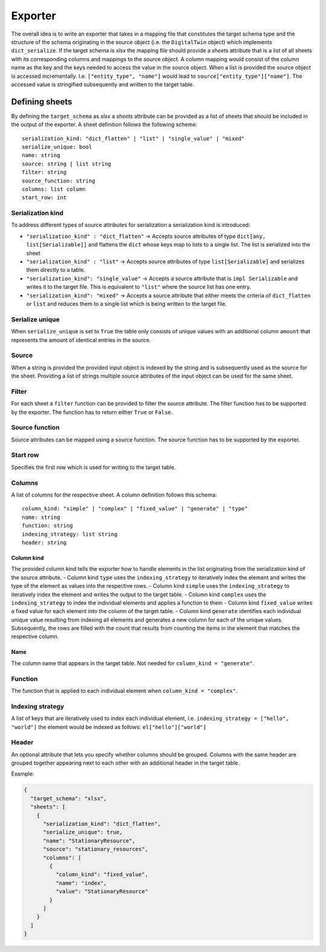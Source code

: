 Exporter
========

The overall idea is to write an exporter that takes in a mapping file
that constitutes the target schema type and the structure of the schema
originating in the source object (i.e. the ``DigitalTwin`` object) which
implements ``dict_serialize``. If the target schema is *xlsx* the
mapping file should provide a *sheets* attribute that is a list of all
sheets with its corresponding columns and mappings to the source object.
A column mapping would consist of the column name as the key and the
keys needed to access the value in the source object. When a list is
provided the source object is accessed incrementally. I.e.
``["entity_type", "name"]`` would lead to
``source["entity_type"]["name"]``. The accessed value is stringified
subsequently and written to the target table.

Defining sheets
---------------

By defining the ``target_schema`` as *xlsx* a *sheets* attribute can be
provided as a list of sheets that should be included in the output of
the exporter. A sheet definition follows the following scheme:

::

   serialization_kind: "dict_flatten" | "list" | "single_value" | "mixed"
   serialize_unique: bool
   name: string
   source: string | list string
   filter: string
   source_function: string
   columns: list column
   start_row: int

Serialization kind
~~~~~~~~~~~~~~~~~~

To address different types of source attributes for serialization a
serialization kind is introduced:

-  ``"serialization_kind" : "dict_flatten"`` -> Accepts source
   attributes of type ``dict[any, list[Serializable]]`` and flattens the
   ``dict`` whose keys map to lists to a single list. The list is
   serialized into the sheet
-  ``"serialization_kind" : "list"`` -> Accepts source attributes of
   type ``list[Serializable]`` and serializes them directly to a table.
-  ``"serialization_kind": "single_value"`` -> Accepts a source
   attribute that is ``impl Serializable`` and writes it to the target
   file. This is equivalent to ``"list"`` where the source list has one
   entry.
-  ``"serialization_kind": "mixed"`` -> Accepts a source attribute that
   either meets the criteria of ``dict_flatten`` or ``list`` and reduces
   them to a single list which is being written to the target file.

Serialize unique
~~~~~~~~~~~~~~~~

When ``serialize_unique`` is set to ``True`` the table only consists of
unique values with an additional column ``amount`` that represents the
amount of identical entries in the source.

Source
~~~~~~

When a string is provided the provided input object is indexed by the
string and is subsequently used as the source for the sheet. Providing a
list of strings multiple source attributes of the input object can be
used for the same sheet.

Filter
~~~~~~

For each sheet a ``filter`` function can be provided to filter the
source attribute. The filter function has to be supported by the
exporter. The function has to return either ``True`` or ``False``.

Source function
~~~~~~~~~~~~~~~

Source attributes can be mapped using a source function. The source
function has to be supported by the exporter.

Start row
~~~~~~~~~

Specifies the first row which is used for writing to the target table.

Columns
~~~~~~~

A list of columns for the respective sheet. A column definition follows
this schema:

::

   column_kind: "simple" | "complex" | "fixed_value" | "generate" | "type"
   name: string
   function: string
   indexing_strategy: list string
   header: string

Column kind
^^^^^^^^^^^

The provided column kind tells the exporter how to handle elements in
the list originating from the serialization kind of the source
attribute. - Column kind ``type`` uses the ``indexing_strategy`` to
iteratively index the element and writes the type of the element as
values into the respective rows. - Column kind ``simple`` uses the
``indexing_strategy`` to iteratively index the element and writes the
output to the target table. - Column kind ``complex`` uses the
``indexing_strategy`` to index the individual elements and applies a
function to them - Column kind ``fixed_value`` writes a fixed value for
each element into the column of the target table. - Column kind
``generate`` identifies each individual unique value resulting from
indexing all elements and generates a new column for each of the unique
values. Subsequently, the rows are filled with the count that results
from counting the items in the element that matches the respective
column.

Name
^^^^

The column name that appears in the target table. Not needed for
``column_kind = "generate"``.

Function
~~~~~~~~

The function that is applied to each individual element when
``column_kind = "complex"``.

Indexing strategy
~~~~~~~~~~~~~~~~~

A list of keys that are iteratively used to index each individual
element, i.e. ``indexing_strategy = ["hello", "world"]`` the element
would be indexed as follows: ``el["hello"]["world"]``

Header
~~~~~~

An optional attribute that lets you specify whether columns should be
grouped. Columns with the same header are grouped together appearing
next to each other with an additional header in the target table.

Example:

.. code-block:: json

    {
      "target_schema": "xlsx",
      "sheets": [
        {
          "serialization_kind": "dict_flatten",
          "serialize_unique": true,
          "name": "StationaryResource",
          "source": "stationary_resources",
          "columns": [
            {
              "column_kind": "fixed_value",
              "name": "index",
              "value": "StationaryResource"
            }
          ]
        }
      ]
    }
